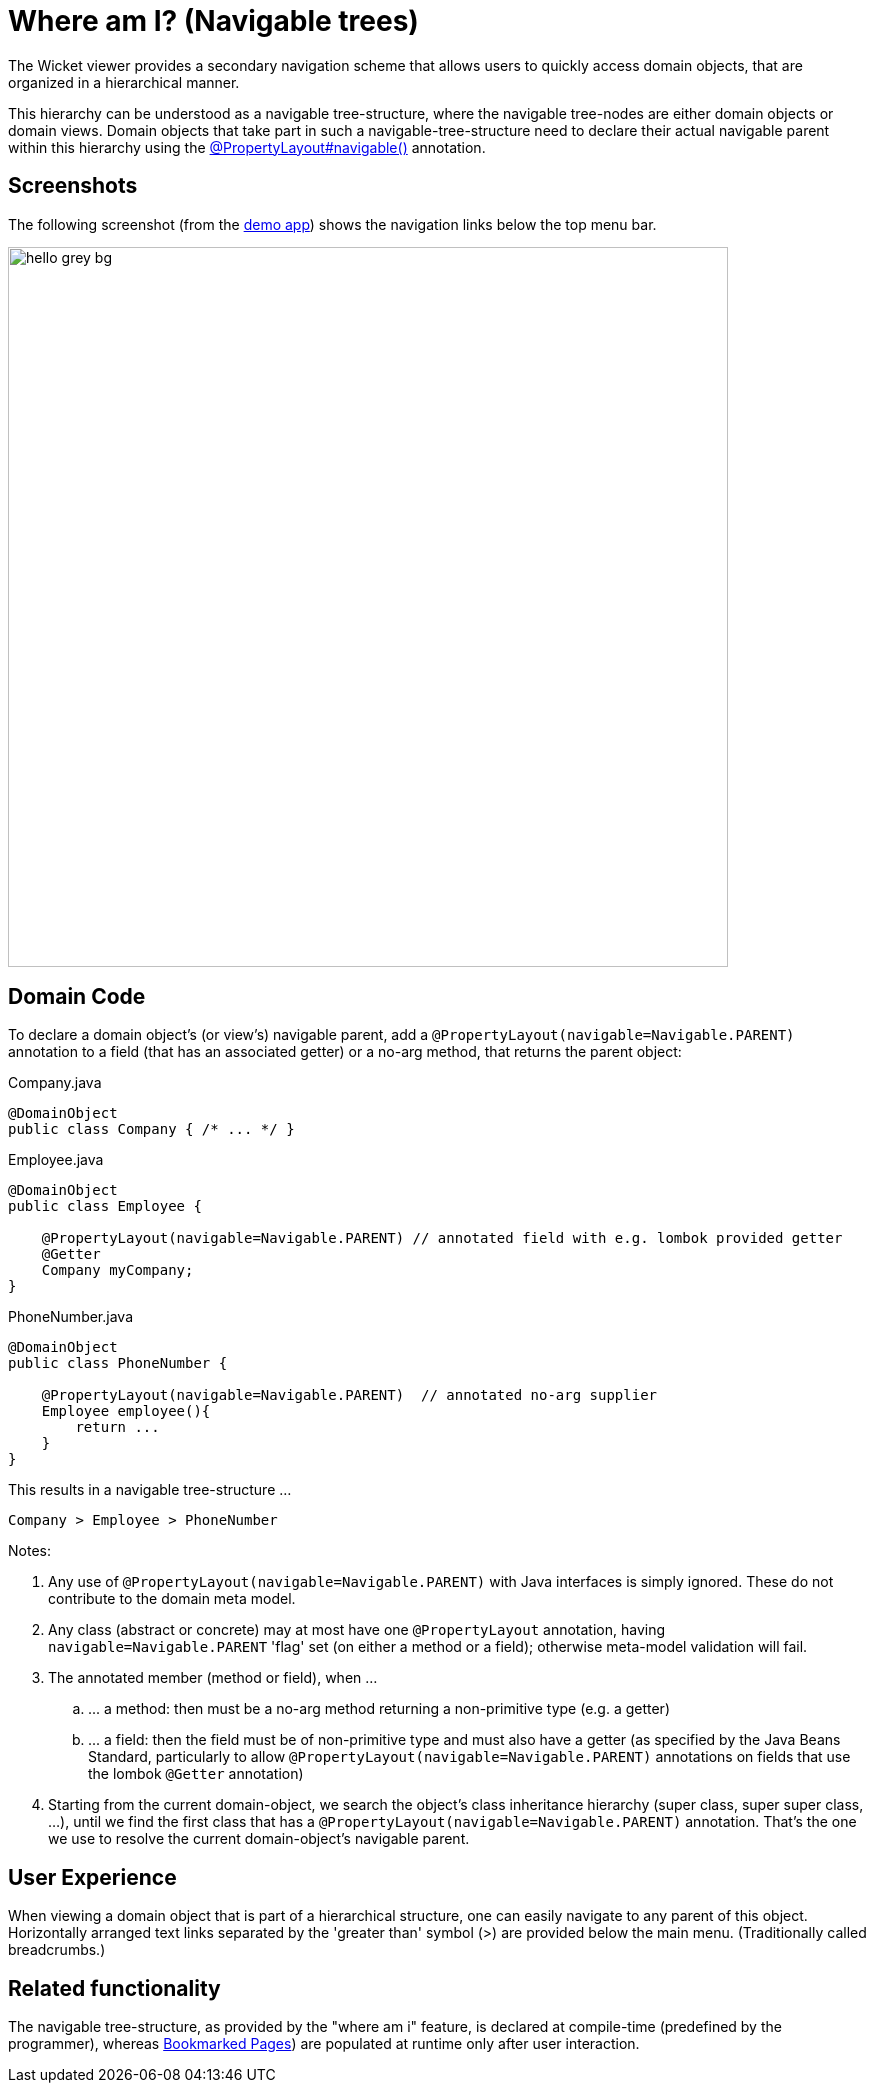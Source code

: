 [[where-am-i]]
= Where am I? (Navigable trees)

:Notice: Licensed to the Apache Software Foundation (ASF) under one or more contributor license agreements. See the NOTICE file distributed with this work for additional information regarding copyright ownership. The ASF licenses this file to you under the Apache License, Version 2.0 (the "License"); you may not use this file except in compliance with the License. You may obtain a copy of the License at. http://www.apache.org/licenses/LICENSE-2.0 . Unless required by applicable law or agreed to in writing, software distributed under the License is distributed on an "AS IS" BASIS, WITHOUT WARRANTIES OR  CONDITIONS OF ANY KIND, either express or implied. See the License for the specific language governing permissions and limitations under the License.


The Wicket viewer provides a secondary navigation scheme that allows users to quickly access domain objects, that are organized in a hierarchical manner.

This hierarchy can be understood as a navigable tree-structure, where the navigable tree-nodes are either domain objects or domain views.
Domain objects that take part in such a navigable-tree-structure need to declare their actual navigable parent within this hierarchy using the xref:refguide:applib:index/annotation/PropertyLayout.adoc#navigable[@PropertyLayout#navigable()] annotation.


== Screenshots

The following screenshot (from the link:https://demo-wicket.isis.incode.work/[demo app]) shows the navigation links below the top menu bar.

image::where-am-i/hello_grey_bg.png[width="720px"]


== Domain Code

To declare a domain object's (or view's) navigable parent, add a `@PropertyLayout(navigable=Navigable.PARENT)` annotation to a field (that has an associated getter) or a no-arg method, that returns the parent object:

[source,java]
.Company.java
----
@DomainObject
public class Company { /* ... */ }
----

[source,java]
.Employee.java
----
@DomainObject
public class Employee {

    @PropertyLayout(navigable=Navigable.PARENT) // annotated field with e.g. lombok provided getter
    @Getter
    Company myCompany;
}
----

[source,java]
.PhoneNumber.java
----
@DomainObject
public class PhoneNumber {

    @PropertyLayout(navigable=Navigable.PARENT)  // annotated no-arg supplier
    Employee employee(){
        return ...
    }
}
----

This results in a navigable tree-structure ...

 Company > Employee > PhoneNumber

Notes:

. Any use of `@PropertyLayout(navigable=Navigable.PARENT)` with Java interfaces is simply ignored.
These do not contribute to the domain meta model.

. Any class (abstract or concrete) may at most have one `@PropertyLayout` annotation, having `navigable=Navigable.PARENT` 'flag' set (on either a method or a field); otherwise meta-model validation will fail.

. The annotated member (method or field), when ...

.. \... a method: then must be a no-arg method returning a non-primitive type (e.g. a getter)

.. \... a field: then the field must be of non-primitive type and must also have a getter (as specified by the Java Beans Standard, particularly to allow `@PropertyLayout(navigable=Navigable.PARENT)` annotations on fields that use the lombok `@Getter` annotation)

. Starting from the current domain-object, we search the object's class inheritance hierarchy (super class, super super class, ...), until we find the first class that has a `@PropertyLayout(navigable=Navigable.PARENT)` annotation.
That's the one we use to resolve the current domain-object's navigable parent.


== User Experience

When viewing a domain object that is part of a hierarchical structure, one can easily navigate to any parent of this object.
Horizontally arranged text links separated by the 'greater than' symbol (>) are provided below the main menu.
(Traditionally called breadcrumbs.)



== Related functionality

The navigable tree-structure, as provided by the "where am i" feature, is declared at compile-time (predefined by the programmer), whereas xref:vw:ROOT:features.adoc#bookmarked-pages[Bookmarked Pages]) are populated at runtime only after user interaction.





